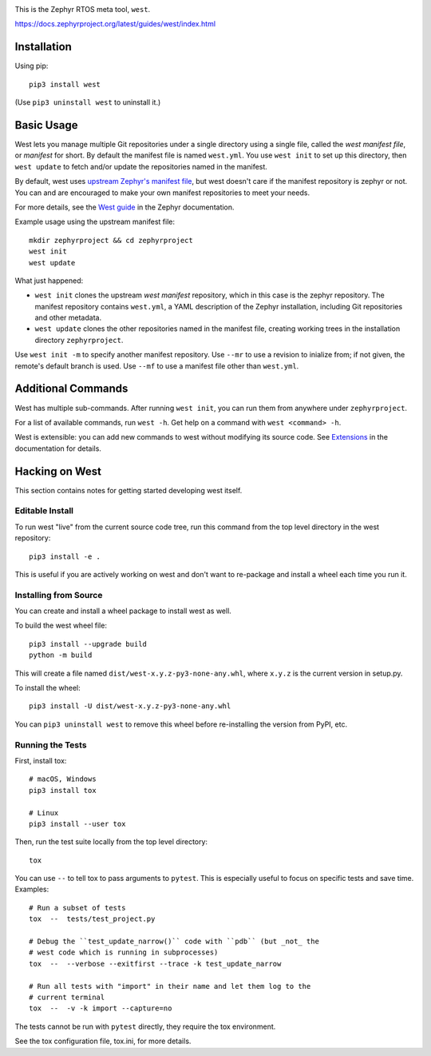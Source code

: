 .. image:: https://img.shields.io/pypi/pyversions/west?logo=python
   :target: https://pypi.org/project/west/

.. image:: https://api.securityscorecards.dev/projects/github.com/zephyrproject-rtos/west/badge
   :target: https://scorecard.dev/viewer/?uri=github.com/zephyrproject-rtos/west

.. image:: https://codecov.io/gh/zephyrproject-rtos/west/graph/badge.svg
   :target: https://codecov.io/gh/zephyrproject-rtos/west

This is the Zephyr RTOS meta tool, ``west``.

https://docs.zephyrproject.org/latest/guides/west/index.html

Installation
------------

Using pip::

  pip3 install west

(Use ``pip3 uninstall west`` to uninstall it.)

Basic Usage
-----------

West lets you manage multiple Git repositories under a single directory using a
single file, called the *west manifest file*, or *manifest* for short.
By default the manifest file is named ``west.yml``.
You use ``west init`` to set up this directory, then ``west update`` to fetch
and/or update the repositories named in the manifest.

By default, west uses `upstream Zephyr's manifest file
<https://github.com/zephyrproject-rtos/zephyr/blob/main/west.yml>`_, but west
doesn't care if the manifest repository is zephyr or not. You can and are
encouraged to make your own manifest repositories to meet your needs.

For more details, see the `West guide
<https://docs.zephyrproject.org/latest/guides/west/index.html>`_ in the Zephyr
documentation.

Example usage using the upstream manifest file::

  mkdir zephyrproject && cd zephyrproject
  west init
  west update

What just happened:

- ``west init`` clones the upstream *west manifest* repository, which in this
  case is the zephyr repository. The manifest repository contains ``west.yml``,
  a YAML description of the Zephyr installation, including Git repositories and
  other metadata.

- ``west update`` clones the other repositories named in the manifest file,
  creating working trees in the installation directory ``zephyrproject``.

Use ``west init -m`` to specify another manifest repository. Use ``--mr`` to
use a revision to inialize from; if not given, the remote's default branch is used.
Use ``--mf`` to use a manifest file other than ``west.yml``.

Additional Commands
-------------------

West has multiple sub-commands. After running ``west init``, you can
run them from anywhere under ``zephyrproject``.

For a list of available commands, run ``west -h``. Get help on a
command with ``west <command> -h``.

West is extensible: you can add new commands to west without modifying its
source code. See `Extensions
<https://docs.zephyrproject.org/latest/guides/west/extensions.html>`_ in the
documentation for details.


Hacking on West
---------------

This section contains notes for getting started developing west itself.

Editable Install
~~~~~~~~~~~~~~~~

To run west "live" from the current source code tree, run this command from the
top level directory in the west repository::

  pip3 install -e .

This is useful if you are actively working on west and don't want to re-package
and install a wheel each time you run it.

Installing from Source
~~~~~~~~~~~~~~~~~~~~~~

You can create and install a wheel package to install west as well.

To build the west wheel file::

  pip3 install --upgrade build
  python -m build

This will create a file named ``dist/west-x.y.z-py3-none-any.whl``,
where ``x.y.z`` is the current version in setup.py.

To install the wheel::

  pip3 install -U dist/west-x.y.z-py3-none-any.whl

You can ``pip3 uninstall west`` to remove this wheel before re-installing the
version from PyPI, etc.

Running the Tests
~~~~~~~~~~~~~~~~~

First, install tox::

  # macOS, Windows
  pip3 install tox

  # Linux
  pip3 install --user tox

Then, run the test suite locally from the top level directory::

  tox

You can use ``--`` to tell tox to pass arguments to ``pytest``. This is
especially useful to focus on specific tests and save time. Examples::

  # Run a subset of tests
  tox  --  tests/test_project.py

  # Debug the ``test_update_narrow()`` code with ``pdb`` (but _not_ the
  # west code which is running in subprocesses)
  tox  --  --verbose --exitfirst --trace -k test_update_narrow

  # Run all tests with "import" in their name and let them log to the
  # current terminal
  tox  --  -v -k import --capture=no

The tests cannot be run with ``pytest`` directly, they require the tox
environment.

See the tox configuration file, tox.ini, for more details.
